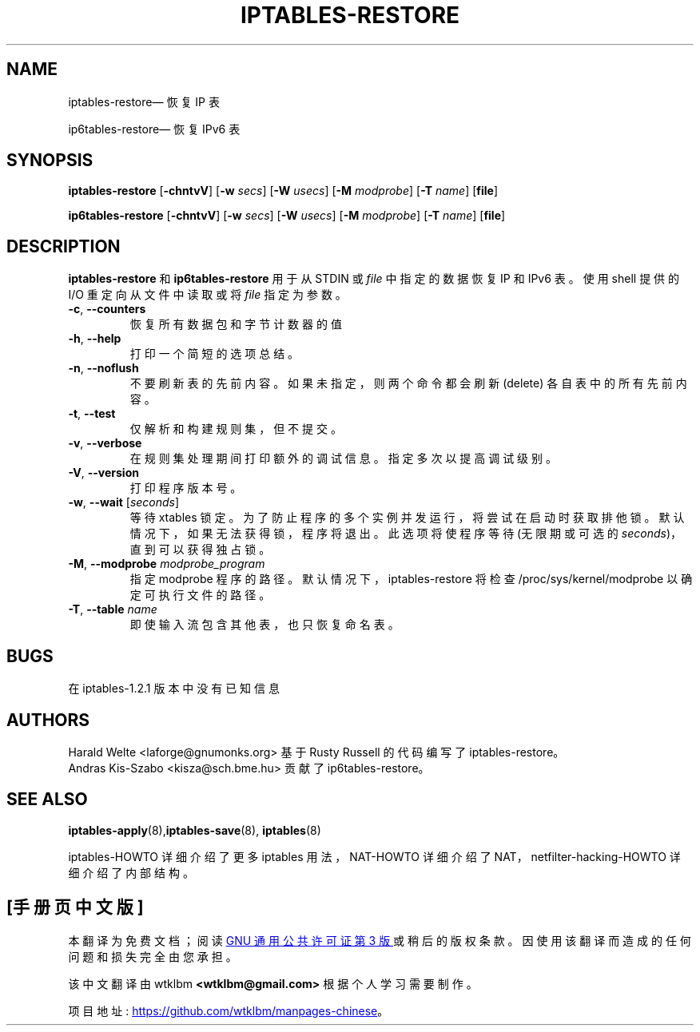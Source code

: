 .\" -*- coding: UTF-8 -*-
.\"*******************************************************************
.\"
.\" This file was generated with po4a. Translate the source file.
.\"
.\"*******************************************************************
.TH IPTABLES\-RESTORE 8 "" "iptables 1.8.9" "iptables 1.8.9"
.\"
.\" Man page written by Harald Welte <laforge@gnumonks.org>
.\" It is based on the iptables man page.
.\"
.\"	This program is free software; you can redistribute it and/or modify
.\"	it under the terms of the GNU General Public License as published by
.\"	the Free Software Foundation; either version 2 of the License, or
.\"	(at your option) any later version.
.\"
.\"	This program is distributed in the hope that it will be useful,
.\"	but WITHOUT ANY WARRANTY; without even the implied warranty of
.\"	MERCHANTABILITY or FITNESS FOR A PARTICULAR PURPOSE.  See the
.\"	GNU General Public License for more details.
.\"
.\"	You should have received a copy of the GNU General Public License
.\"	along with this program; if not, write to the Free Software
.\"	Foundation, Inc., 675 Mass Ave, Cambridge, MA 02139, USA.
.\"
.\"
.SH NAME
iptables\-restore\(em 恢复 IP 表
.P
ip6tables\-restore\(em 恢复 IPv6 表
.SH SYNOPSIS
\fBiptables\-restore\fP [\fB\-chntvV\fP] [\fB\-w\fP \fIsecs\fP] [\fB\-W\fP \fIusecs\fP] [\fB\-M\fP
\fImodprobe\fP] [\fB\-T\fP \fIname\fP] [\fBfile\fP]
.P
\fBip6tables\-restore\fP [\fB\-chntvV\fP] [\fB\-w\fP \fIsecs\fP] [\fB\-W\fP \fIusecs\fP] [\fB\-M\fP
\fImodprobe\fP] [\fB\-T\fP \fIname\fP] [\fBfile\fP]
.SH DESCRIPTION
.PP
\fBiptables\-restore\fP 和 \fBip6tables\-restore\fP 用于从 STDIN 或 \fIfile\fP 中指定的数据恢复 IP 和
IPv6 表。使用 shell 提供的 I/O 重定向从文件中读取或将 \fIfile\fP 指定为参数。
.TP 
\fB\-c\fP, \fB\-\-counters\fP
恢复所有数据包和字节计数器的值
.TP 
\fB\-h\fP, \fB\-\-help\fP
打印一个简短的选项总结。
.TP 
\fB\-n\fP, \fB\-\-noflush\fP
不要刷新表的先前内容。如果未指定，则两个命令都会刷新 (delete) 各自表中的所有先前内容。
.TP 
\fB\-t\fP, \fB\-\-test\fP
仅解析和构建规则集，但不提交。
.TP 
\fB\-v\fP, \fB\-\-verbose\fP
在规则集处理期间打印额外的调试信息。 指定多次以提高调试级别。
.TP 
\fB\-V\fP, \fB\-\-version\fP
打印程序版本号。
.TP 
\fB\-w\fP, \fB\-\-wait\fP [\fIseconds\fP]
等待 xtables 锁定。 为了防止程序的多个实例并发运行，将尝试在启动时获取排他锁。 默认情况下，如果无法获得锁，程序将退出。 此选项将使程序等待
(无限期或可选的 \fIseconds\fP)，直到可以获得独占锁。
.TP 
\fB\-M\fP, \fB\-\-modprobe\fP \fImodprobe_program\fP
指定 modprobe 程序的路径。默认情况下，iptables\-restore 将检查 /proc/sys/kernel/modprobe
以确定可执行文件的路径。
.TP 
\fB\-T\fP, \fB\-\-table\fP \fIname\fP
即使输入流包含其他表，也只恢复命名表。
.SH BUGS
在 iptables\-1.2.1 版本中没有已知信息
.SH AUTHORS
Harald Welte <laforge@gnumonks.org> 基于 Rusty Russell 的代码编写了
iptables\-restore。
.br
Andras Kis\-Szabo <kisza@sch.bme.hu> 贡献了 ip6tables\-restore。
.SH "SEE ALSO"
\fBiptables\-apply\fP(8),\fBiptables\-save\fP(8), \fBiptables\fP(8)
.PP
iptables\-HOWTO 详细介绍了更多 iptables 用法，NAT\-HOWTO 详细介绍了
NAT，netfilter\-hacking\-HOWTO 详细介绍了内部结构。
.PP
.SH [手册页中文版]
.PP
本翻译为免费文档；阅读
.UR https://www.gnu.org/licenses/gpl-3.0.html
GNU 通用公共许可证第 3 版
.UE
或稍后的版权条款。因使用该翻译而造成的任何问题和损失完全由您承担。
.PP
该中文翻译由 wtklbm
.B <wtklbm@gmail.com>
根据个人学习需要制作。
.PP
项目地址:
.UR \fBhttps://github.com/wtklbm/manpages-chinese\fR
.ME 。
